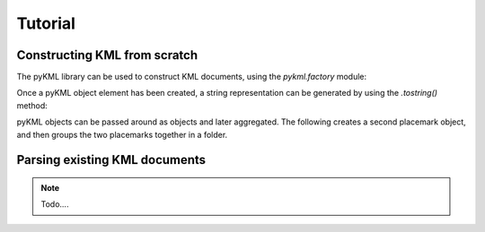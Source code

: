 Tutorial
============

Constructing KML from scratch
-----------------------------

The pyKML library can be used to construct KML documents, using the 
`pykml.factory` module:

.. ipython::
    
    In [11]: from pykml.factory import KML_ElementMaker as KML
    
    In [12]: pm1 = KML.Placemark(
       ....:         KML.name("Hello World!"),
       ....:         KML.Point(
       ....:           KML.coordinates("-64.5253,18.4607")
       ....:         )
       ....:       )

Once a pyKML object element has been created, a string representation can be 
generated by using the `.tostring()` method:

.. ipython::
    
    In [21]: from lxml import etree
    
    @doctest
    In [22]: etree.tostring(pm1)
    Out[22]: '<Placemark xmlns:gx="http://www.google.com/kml/ext/2.2" xmlns:atom="http://www.w3.org/2005/Atom" xmlns="http://www.opengis.net/kml/2.2"><name>Hello World!</name><Point><coordinates>-64.5253,18.4607</coordinates></Point></Placemark>'

    # use the pretty_print option if you want to examine the levels
    In [23]: print etree.tostring(pm1, pretty_print=True)

pyKML objects can be passed around as objects and later aggregated.  The 
following creates a second placemark object, and then groups the two placemarks
together in a folder.

.. ipython::
    
    In [31]: pm2 = KML.Placemark(
       ....:         KML.name("A second placemark!"),
       ....:         KML.Point(
       ....:           KML.coordinates("-64.5358,18.4486")
       ....:         )
       ....:       )
    
    In [32]: fld = KML.Folder(pm1,pm2)
    
    In [33]: print etree.tostring(fld, pretty_print=True)


Parsing existing KML documents
------------------------------

.. note::

    Todo....




